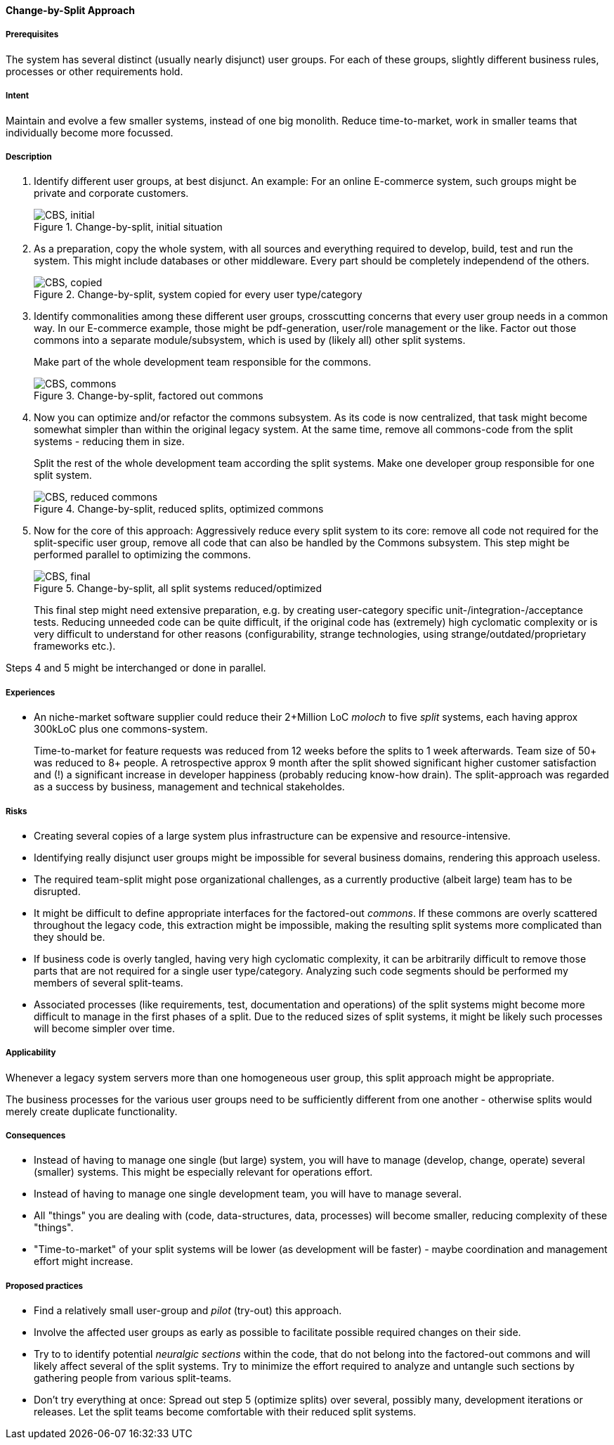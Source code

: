 [[change-by-split-approach]]
==== [pattern]#Change-by-Split Approach#

===== Prerequisites

The system has several distinct (usually nearly disjunct) user groups.
For each of these groups, slightly different business rules, processes
or other requirements hold.

===== Intent

Maintain and evolve a few smaller systems, instead of one big monolith.
Reduce time-to-market, work in smaller teams that individually become
more focussed.

===== Description

1. Identify different user groups, at best disjunct. An example: For an
online E-commerce system, such groups might be private and corporate customers.
+
[[figure-split-initial]]
image::improve-approaches/cbs-1-initial.png["CBS, initial", title="Change-by-split, initial situation"]

2. As a preparation, copy the whole system, with all sources and everything
required to develop, build, test and run the system. This might include
databases or other middleware. Every part should be completely independend
of the others.
+
[[figure-split-copied]]
image::improve-approaches/cbs-2-copied.png["CBS, copied", title="Change-by-split, system copied for every user type/category"]

3. Identify commonalities among these different user groups, crosscutting concerns
that every user group needs in a common way. In our E-commerce example,
those might be pdf-generation, user/role management or the like. Factor out those
commons into a separate module/subsystem, which is used by (likely all) other split systems.
+
Make part of the whole development team responsible for the commons.
+
[[figure-split-commons]]
image::improve-approaches/cbs-3-factored-commons.png["CBS, commons", title="Change-by-split, factored out commons"]

4. Now you can optimize and/or refactor the commons subsystem. As its code
is now centralized, that task might become somewhat simpler than within
the original legacy system. At the same time, remove all commons-code from the split
systems - reducing them in size.
+
Split the rest of the whole development team according the split systems. Make
one developer group responsible for one split system.
+
[[figure-split-reduced-commons]]
image::improve-approaches/cbs-4-reduced-commons.png["CBS, reduced commons", title="Change-by-split, reduced splits, optimized commons"]

5. Now for the core of this approach: Aggressively reduce every split system
to its core: remove all code not required for the split-specific
user group, remove all code that can also be handled by the Commons subsystem.
This step might be performed parallel to optimizing the commons.
+
[[figure-split-final]]
image::improve-approaches/cbs-5-final.png["CBS, final", title="Change-by-split, all split systems reduced/optimized"]
+
This final step might need extensive preparation, e.g. by creating user-category
specific unit-/integration-/acceptance tests. Reducing unneeded code
can be quite difficult, if the original code has (extremely) high cyclomatic complexity
or is very difficult to understand for other reasons (configurability, strange
  technologies, using strange/outdated/proprietary frameworks etc.).


Steps 4 and 5 might be interchanged or done in parallel.


===== Experiences

* An niche-market software supplier could reduce their
2+Million LoC _moloch_ to five _split_ systems, each having
approx 300kLoC plus one commons-system.
+
Time-to-market for feature requests was reduced from 12 weeks
before the splits to 1 week afterwards. Team size of 50+ was
reduced to 8+ people. A retrospective approx 9 month after
the split showed significant higher customer satisfaction
and (!) a significant increase in developer happiness
(probably reducing know-how drain). The split-approach was
regarded as a success by business, management and technical stakeholdes.


===== Risks

* Creating several copies of a large system plus infrastructure
can be expensive and resource-intensive.
* Identifying really disjunct user groups might be impossible for
several business domains, rendering this approach useless.
* The required team-split might pose organizational challenges,
as a currently productive (albeit large) team has to be disrupted.
* It might be difficult to define appropriate interfaces for the
factored-out _commons_. If these commons are overly scattered
throughout the legacy code, this extraction might be impossible,
making the resulting split systems more complicated than they should be.
* If business code is overly tangled, having very high cyclomatic
complexity, it can be arbitrarily difficult to remove those parts
that are not required for a single user type/category. Analyzing such
code segments should be performed my members of several split-teams.
* Associated processes (like requirements, test, documentation and operations) of
the split systems might become more difficult to manage in the first
phases of a split. Due to the reduced sizes of split systems, it might
be likely such processes will become simpler over time.

===== Applicability

Whenever a legacy system servers more than one homogeneous user
group, this split approach might be appropriate.

The business processes for the various user groups need to be
sufficiently different from one another - otherwise splits would
merely create duplicate functionality.

===== Consequences



* Instead of having to manage one single (but large) system,
you will have to manage (develop, change, operate) several (smaller) systems.
This might be especially relevant for operations effort.
* Instead of having to manage one single development team,
you will have to manage several.

* All "things" you are dealing with (code, data-structures, data,
  processes) will become smaller, reducing complexity of these "things".
* "Time-to-market" of your split systems will be lower (as development
  will be faster) - maybe coordination and management effort might increase.



===== Proposed practices

* Find a relatively small user-group and _pilot_ (try-out)
this approach.
* Involve the affected user groups as early as possible to
facilitate possible required changes on their side.
* Try to to identify potential _neuralgic sections_ within the code,
that do not belong into the factored-out commons and will likely affect
several of the split systems. Try to minimize the effort required
to analyze and untangle such sections by gathering people from various
split-teams.
* Don't try everything at once: Spread out step 5 (optimize splits) over
several, possibly many, development iterations or releases. Let the split
teams become comfortable with their reduced split systems.




// end of list
